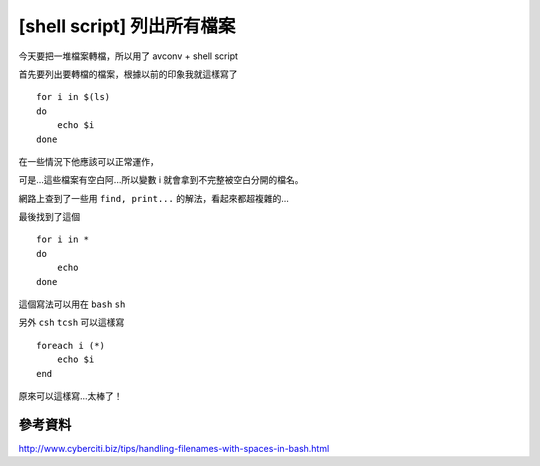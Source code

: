[shell script] 列出所有檔案
===========================

今天要把一堆檔案轉檔，所以用了 avconv + shell script

首先要列出要轉檔的檔案，根據以前的印象我就這樣寫了

::

    for i in $(ls)
    do
        echo $i
    done

在一些情況下他應該可以正常運作，

可是...這些檔案有空白阿...所以變數 i 就會拿到不完整被空白分開的檔名。

網路上查到了一些用 ``find, print...`` 的解法，看起來都超複雜的...

最後找到了這個 ::

    for i in *
    do
        echo
    done

這個寫法可以用在 ``bash`` ``sh``

另外 ``csh`` ``tcsh`` 可以這樣寫 ::

    foreach i (*)
        echo $i
    end

原來可以這樣寫...太棒了！

參考資料
--------

http://www.cyberciti.biz/tips/handling-filenames-with-spaces-in-bash.html
